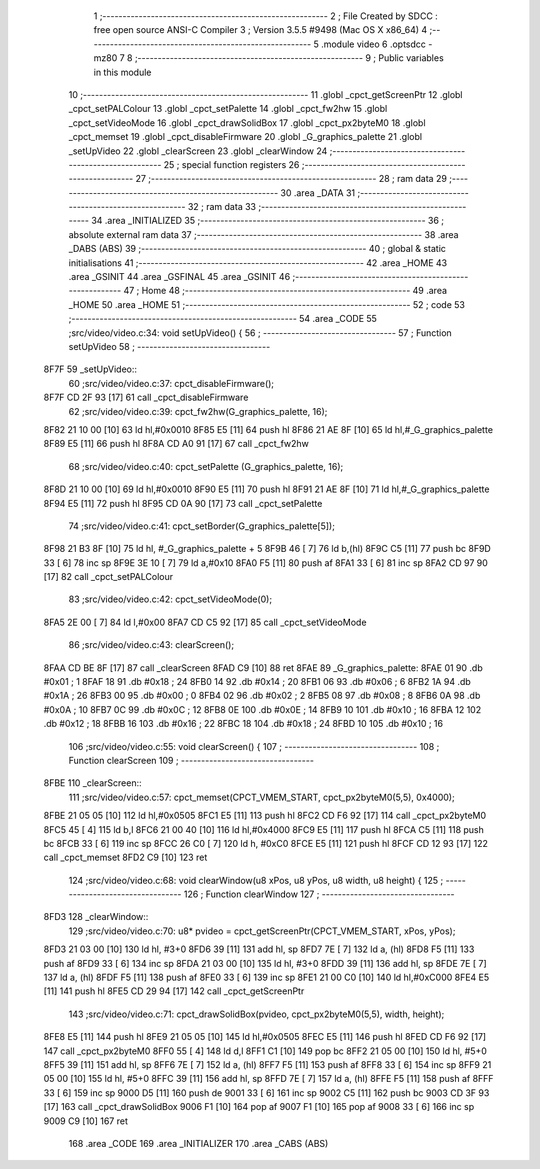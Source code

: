                               1 ;--------------------------------------------------------
                              2 ; File Created by SDCC : free open source ANSI-C Compiler
                              3 ; Version 3.5.5 #9498 (Mac OS X x86_64)
                              4 ;--------------------------------------------------------
                              5 	.module video
                              6 	.optsdcc -mz80
                              7 	
                              8 ;--------------------------------------------------------
                              9 ; Public variables in this module
                             10 ;--------------------------------------------------------
                             11 	.globl _cpct_getScreenPtr
                             12 	.globl _cpct_setPALColour
                             13 	.globl _cpct_setPalette
                             14 	.globl _cpct_fw2hw
                             15 	.globl _cpct_setVideoMode
                             16 	.globl _cpct_drawSolidBox
                             17 	.globl _cpct_px2byteM0
                             18 	.globl _cpct_memset
                             19 	.globl _cpct_disableFirmware
                             20 	.globl _G_graphics_palette
                             21 	.globl _setUpVideo
                             22 	.globl _clearScreen
                             23 	.globl _clearWindow
                             24 ;--------------------------------------------------------
                             25 ; special function registers
                             26 ;--------------------------------------------------------
                             27 ;--------------------------------------------------------
                             28 ; ram data
                             29 ;--------------------------------------------------------
                             30 	.area _DATA
                             31 ;--------------------------------------------------------
                             32 ; ram data
                             33 ;--------------------------------------------------------
                             34 	.area _INITIALIZED
                             35 ;--------------------------------------------------------
                             36 ; absolute external ram data
                             37 ;--------------------------------------------------------
                             38 	.area _DABS (ABS)
                             39 ;--------------------------------------------------------
                             40 ; global & static initialisations
                             41 ;--------------------------------------------------------
                             42 	.area _HOME
                             43 	.area _GSINIT
                             44 	.area _GSFINAL
                             45 	.area _GSINIT
                             46 ;--------------------------------------------------------
                             47 ; Home
                             48 ;--------------------------------------------------------
                             49 	.area _HOME
                             50 	.area _HOME
                             51 ;--------------------------------------------------------
                             52 ; code
                             53 ;--------------------------------------------------------
                             54 	.area _CODE
                             55 ;src/video/video.c:34: void setUpVideo() {
                             56 ;	---------------------------------
                             57 ; Function setUpVideo
                             58 ; ---------------------------------
   8F7F                      59 _setUpVideo::
                             60 ;src/video/video.c:37: cpct_disableFirmware();
   8F7F CD 2F 93      [17]   61 	call	_cpct_disableFirmware
                             62 ;src/video/video.c:39: cpct_fw2hw(G_graphics_palette, 16);
   8F82 21 10 00      [10]   63 	ld	hl,#0x0010
   8F85 E5            [11]   64 	push	hl
   8F86 21 AE 8F      [10]   65 	ld	hl,#_G_graphics_palette
   8F89 E5            [11]   66 	push	hl
   8F8A CD A0 91      [17]   67 	call	_cpct_fw2hw
                             68 ;src/video/video.c:40: cpct_setPalette  (G_graphics_palette, 16);
   8F8D 21 10 00      [10]   69 	ld	hl,#0x0010
   8F90 E5            [11]   70 	push	hl
   8F91 21 AE 8F      [10]   71 	ld	hl,#_G_graphics_palette
   8F94 E5            [11]   72 	push	hl
   8F95 CD 0A 90      [17]   73 	call	_cpct_setPalette
                             74 ;src/video/video.c:41: cpct_setBorder(G_graphics_palette[5]);
   8F98 21 B3 8F      [10]   75 	ld	hl, #_G_graphics_palette + 5
   8F9B 46            [ 7]   76 	ld	b,(hl)
   8F9C C5            [11]   77 	push	bc
   8F9D 33            [ 6]   78 	inc	sp
   8F9E 3E 10         [ 7]   79 	ld	a,#0x10
   8FA0 F5            [11]   80 	push	af
   8FA1 33            [ 6]   81 	inc	sp
   8FA2 CD 97 90      [17]   82 	call	_cpct_setPALColour
                             83 ;src/video/video.c:42: cpct_setVideoMode(0);
   8FA5 2E 00         [ 7]   84 	ld	l,#0x00
   8FA7 CD C5 92      [17]   85 	call	_cpct_setVideoMode
                             86 ;src/video/video.c:43: clearScreen();
   8FAA CD BE 8F      [17]   87 	call	_clearScreen
   8FAD C9            [10]   88 	ret
   8FAE                      89 _G_graphics_palette:
   8FAE 01                   90 	.db #0x01	; 1
   8FAF 18                   91 	.db #0x18	; 24
   8FB0 14                   92 	.db #0x14	; 20
   8FB1 06                   93 	.db #0x06	; 6
   8FB2 1A                   94 	.db #0x1A	; 26
   8FB3 00                   95 	.db #0x00	; 0
   8FB4 02                   96 	.db #0x02	; 2
   8FB5 08                   97 	.db #0x08	; 8
   8FB6 0A                   98 	.db #0x0A	; 10
   8FB7 0C                   99 	.db #0x0C	; 12
   8FB8 0E                  100 	.db #0x0E	; 14
   8FB9 10                  101 	.db #0x10	; 16
   8FBA 12                  102 	.db #0x12	; 18
   8FBB 16                  103 	.db #0x16	; 22
   8FBC 18                  104 	.db #0x18	; 24
   8FBD 10                  105 	.db #0x10	; 16
                            106 ;src/video/video.c:55: void clearScreen() {
                            107 ;	---------------------------------
                            108 ; Function clearScreen
                            109 ; ---------------------------------
   8FBE                     110 _clearScreen::
                            111 ;src/video/video.c:57: cpct_memset(CPCT_VMEM_START, cpct_px2byteM0(5,5), 0x4000);
   8FBE 21 05 05      [10]  112 	ld	hl,#0x0505
   8FC1 E5            [11]  113 	push	hl
   8FC2 CD F6 92      [17]  114 	call	_cpct_px2byteM0
   8FC5 45            [ 4]  115 	ld	b,l
   8FC6 21 00 40      [10]  116 	ld	hl,#0x4000
   8FC9 E5            [11]  117 	push	hl
   8FCA C5            [11]  118 	push	bc
   8FCB 33            [ 6]  119 	inc	sp
   8FCC 26 C0         [ 7]  120 	ld	h, #0xC0
   8FCE E5            [11]  121 	push	hl
   8FCF CD 12 93      [17]  122 	call	_cpct_memset
   8FD2 C9            [10]  123 	ret
                            124 ;src/video/video.c:68: void clearWindow(u8 xPos, u8 yPos, u8 width, u8 height) {
                            125 ;	---------------------------------
                            126 ; Function clearWindow
                            127 ; ---------------------------------
   8FD3                     128 _clearWindow::
                            129 ;src/video/video.c:70: u8* pvideo = cpct_getScreenPtr(CPCT_VMEM_START, xPos, yPos);
   8FD3 21 03 00      [10]  130 	ld	hl, #3+0
   8FD6 39            [11]  131 	add	hl, sp
   8FD7 7E            [ 7]  132 	ld	a, (hl)
   8FD8 F5            [11]  133 	push	af
   8FD9 33            [ 6]  134 	inc	sp
   8FDA 21 03 00      [10]  135 	ld	hl, #3+0
   8FDD 39            [11]  136 	add	hl, sp
   8FDE 7E            [ 7]  137 	ld	a, (hl)
   8FDF F5            [11]  138 	push	af
   8FE0 33            [ 6]  139 	inc	sp
   8FE1 21 00 C0      [10]  140 	ld	hl,#0xC000
   8FE4 E5            [11]  141 	push	hl
   8FE5 CD 29 94      [17]  142 	call	_cpct_getScreenPtr
                            143 ;src/video/video.c:71: cpct_drawSolidBox(pvideo, cpct_px2byteM0(5,5), width, height);
   8FE8 E5            [11]  144 	push	hl
   8FE9 21 05 05      [10]  145 	ld	hl,#0x0505
   8FEC E5            [11]  146 	push	hl
   8FED CD F6 92      [17]  147 	call	_cpct_px2byteM0
   8FF0 55            [ 4]  148 	ld	d,l
   8FF1 C1            [10]  149 	pop	bc
   8FF2 21 05 00      [10]  150 	ld	hl, #5+0
   8FF5 39            [11]  151 	add	hl, sp
   8FF6 7E            [ 7]  152 	ld	a, (hl)
   8FF7 F5            [11]  153 	push	af
   8FF8 33            [ 6]  154 	inc	sp
   8FF9 21 05 00      [10]  155 	ld	hl, #5+0
   8FFC 39            [11]  156 	add	hl, sp
   8FFD 7E            [ 7]  157 	ld	a, (hl)
   8FFE F5            [11]  158 	push	af
   8FFF 33            [ 6]  159 	inc	sp
   9000 D5            [11]  160 	push	de
   9001 33            [ 6]  161 	inc	sp
   9002 C5            [11]  162 	push	bc
   9003 CD 3F 93      [17]  163 	call	_cpct_drawSolidBox
   9006 F1            [10]  164 	pop	af
   9007 F1            [10]  165 	pop	af
   9008 33            [ 6]  166 	inc	sp
   9009 C9            [10]  167 	ret
                            168 	.area _CODE
                            169 	.area _INITIALIZER
                            170 	.area _CABS (ABS)
